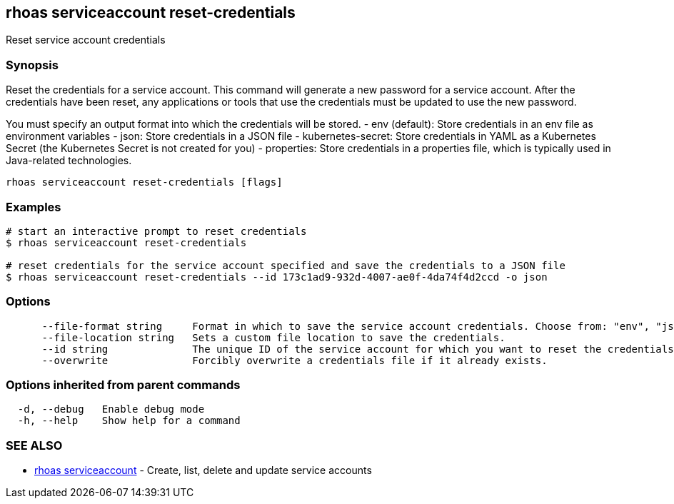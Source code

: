 == rhoas serviceaccount reset-credentials

Reset service account credentials

=== Synopsis

Reset the credentials for a service account. This command will generate
a new password for a service account. After the credentials have been
reset, any applications or tools that use the credentials must be
updated to use the new password.

You must specify an output format into which the credentials will be
stored. - env (default): Store credentials in an env file as environment
variables - json: Store credentials in a JSON file - kubernetes-secret:
Store credentials in YAML as a Kubernetes Secret (the Kubernetes Secret
is not created for you) - properties: Store credentials in a properties
file, which is typically used in Java-related technologies.

....
rhoas serviceaccount reset-credentials [flags]
....

=== Examples

....
# start an interactive prompt to reset credentials
$ rhoas serviceaccount reset-credentials

# reset credentials for the service account specified and save the credentials to a JSON file
$ rhoas serviceaccount reset-credentials --id 173c1ad9-932d-4007-ae0f-4da74f4d2ccd -o json
....

=== Options

....
      --file-format string     Format in which to save the service account credentials. Choose from: "env", "json", "properties", "kubernetes-secret"
      --file-location string   Sets a custom file location to save the credentials.
      --id string              The unique ID of the service account for which you want to reset the credentials.
      --overwrite              Forcibly overwrite a credentials file if it already exists.
....

=== Options inherited from parent commands

....
  -d, --debug   Enable debug mode
  -h, --help    Show help for a command
....

=== SEE ALSO

* link:rhoas_serviceaccount.adoc[rhoas serviceaccount] - Create, list,
delete and update service accounts
